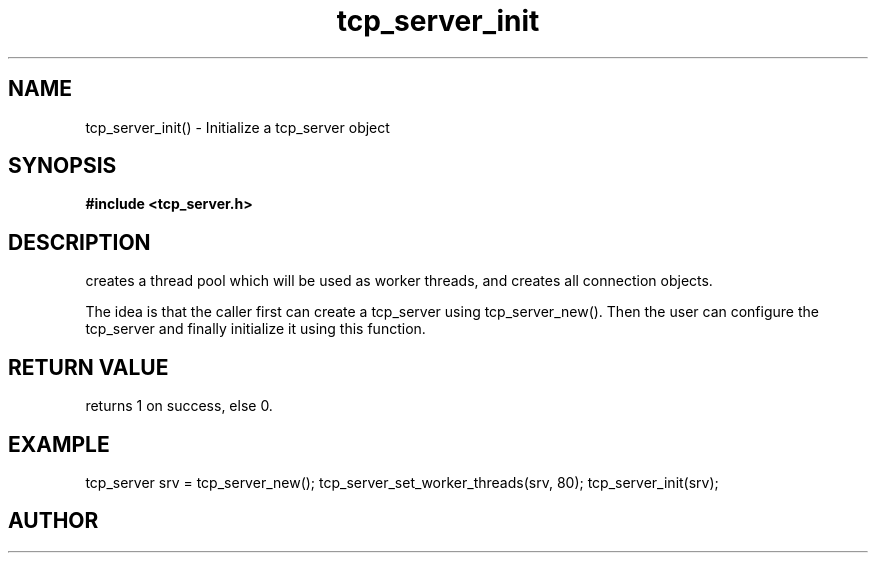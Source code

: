 .TH tcp_server_init 3 2016-01-30 "" "The Meta C Library"
.SH NAME
tcp_server_init() \- Initialize a tcp_server object
.SH SYNOPSIS
.B #include <tcp_server.h>
.sp
.Fo "int tcp_server_init"
.Fa "tcp_server srv"
.Fc
.SH DESCRIPTION
.Nm
creates a thread pool which will be used as worker threads,
and creates all connection objects.
.PP
The idea is that the caller first can create a tcp_server
using tcp_server_new(). Then the user can configure the 
tcp_server and finally initialize it using this function.
.SH RETURN VALUE
.Nm
returns 1 on success, else 0.
.SH EXAMPLE
.Bd -literal
tcp_server srv = tcp_server_new();
tcp_server_set_worker_threads(srv, 80);
tcp_server_init(srv);
.Ed
.SH AUTHOR
.An B. Augestad, bjorn.augestad@gmail.com
